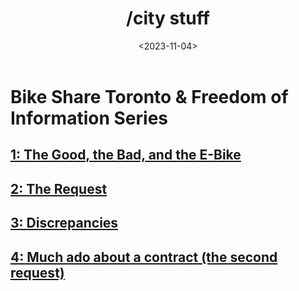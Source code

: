 #+title: /city stuff
#+date: <2023-11-04>
* Bike Share Toronto & Freedom of Information Series
** [[file:freedom-of-information/toronto-foi-request.org][1: The Good, the Bad, and the E-Bike]]
** [[file:freedom-of-information/the-request.org][2: The Request]]
** [[file:freedom-of-information/discrepancies-in-the-api.org][3: Discrepancies]]
** [[file:freedom-of-information/the-second-request.org][4: Much ado about a contract (the second request)]]
